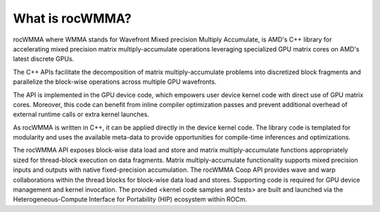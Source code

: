 .. meta::
   :description: C++ library for accelerating mixed precision matrix multiply-accumulate operations
    leveraging specialized GPU matrix cores on AMD's latest discrete GPUs
   :keywords: rocWMMA, ROCm, library, API, tool

.. _what-is-rocwmma:

*****************
What is rocWMMA?
*****************

rocWMMA where WMMA stands for Wavefront Mixed precision Multiply Accumulate, is AMD's C++ library for accelerating mixed precision matrix multiply-accumulate operations
leveraging specialized GPU matrix cores on AMD's latest discrete GPUs.

The C++ APIs facilitate the decomposition of matrix multiply-accumulate problems into
discretized block fragments and parallelize the block-wise operations across multiple GPU wavefronts.

The API is implemented in the GPU device code, which empowers user device kernel code with direct use of GPU matrix cores.
Moreover, this code can benefit from inline compiler optimization passes and prevent additional
overhead of external runtime calls or extra kernel launches.

As rocWMMA is written in C++, it can be applied directly in the device kernel code. The library code is templated for modularity and uses the available meta-data to provide opportunities for compile-time inferences and optimizations.

The rocWMMA API exposes block-wise data load and store and matrix multiply-accumulate functions appropriately sized for thread-block execution on data fragments. Matrix multiply-accumulate functionality supports mixed precision inputs and outputs with native fixed-precision accumulation. The rocWMMA Coop API provides wave and warp collaborations within the thread blocks for block-wise data load and stores. 
Supporting code is required for GPU device management and kernel invocation. The provided <kernel code samples and tests> are built and launched via the Heterogeneous-Compute Interface for Portability (HIP) ecosystem within ROCm.
